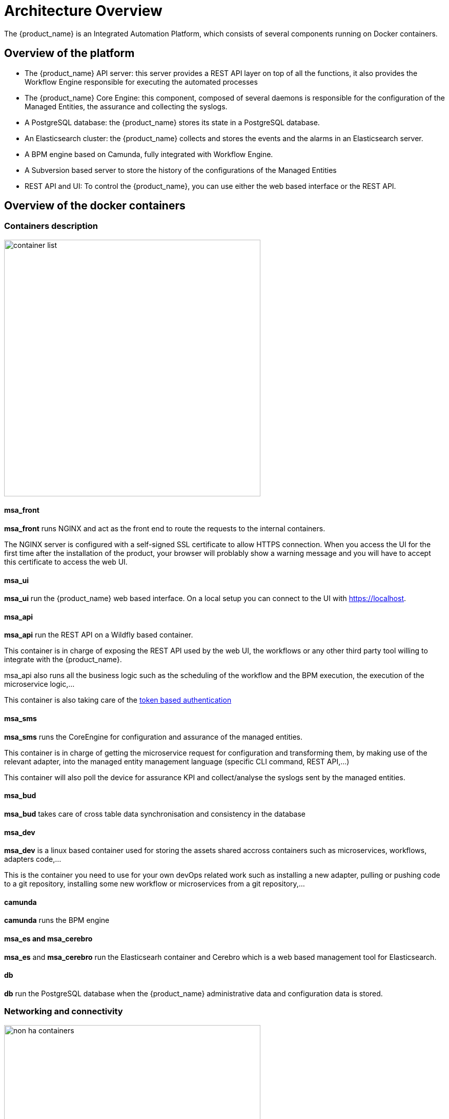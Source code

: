 = Architecture Overview
ifndef::imagesdir[:imagesdir: _images]
ifdef::env-github,env-browser[:outfilesuffix: .adoc]

The {product_name} is an Integrated Automation Platform, which consists of several components running on Docker containers.

[#overview]
== Overview of the platform
- The {product_name} API server: this server provides a REST API layer on top of all the functions, it also provides the Workflow Engine responsible for executing the automated processes
- The {product_name} Core Engine: this component, composed of several daemons is responsible for the configuration of the Managed Entities, the assurance and collecting the syslogs.
- A PostgreSQL database: the {product_name} stores its state in a PostgreSQL database.
- An Elasticsearch cluster: the {product_name} collects and stores the events and the alarms in an Elasticsearch server.
- A BPM engine based on Camunda, fully integrated with Workflow Engine.
- A Subversion based server to store the history of the configurations of the Managed Entities
- REST API and UI: To control the {product_name}, you can use either the web based interface or the REST API.

== Overview of the docker containers

[#containers_description]
=== Containers description
image:container_list.png[width=500px]

==== msa_front
*msa_front* runs NGINX and act as the front end to route the requests to the internal containers.

The NGINX server is configured with a self-signed SSL certificate to allow HTTPS connection. 
When you access the UI for the first time after the installation of the product, your browser will problably show a warning message and you will have to accept this certificate to access the web UI.

==== msa_ui 

*msa_ui* run the {product_name} web based interface. On a local setup you can connect to the UI with https://localhost. 

==== msa_api

*msa_api* run the REST API on a Wildfly based container.

This container is in charge of exposing the REST API used by the web UI, the workflows or any other third party tool willing to integrate with the {product_name}.

msa_api also runs all the business logic such as the scheduling of the workflow and the BPM execution, the execution of the microservice logic,...

This container is also taking care of the link:../developer-guide/rest_api{outfilesuffix}#authentication[token based authentication]

==== msa_sms

*msa_sms* runs the CoreEngine for configuration and assurance of the managed entities.

This container is in charge of getting the microservice request for configuration and transforming them, by making use of the relevant adapter, into the managed entity management language (specific CLI command, REST API,...)

This container will also poll the device for assurance KPI and collect/analyse the syslogs sent by the managed entities.

==== msa_bud 

*msa_bud* takes care of cross table data synchronisation and consistency in the database

==== msa_dev

*msa_dev* is a linux based container used for storing the assets shared accross containers such as microservices, workflows, adapters code,...

This is the container you need to use for your own devOps related work such as installing a new adapter, pulling or pushing code to a git repository, installing some new workflow or microservices from a git repository,...

==== camunda

*camunda* runs the  BPM engine

==== msa_es and msa_cerebro

*msa_es* and *msa_cerebro* run the Elasticsearh container and Cerebro which is a web based management tool for Elasticsearch.

==== db

*db* run the PostgreSQL database when the {product_name} administrative data and configuration data is stored.

=== Networking and connectivity

image:non_ha_containers.png[width=500px]

=== Volumes and data

In order to persist the data, the {product_name} uses docker volumes:

These volumes are declared at the end of the docker-compose file:

----
volumes:
  msa_api:          <1>
  msa_db:           <2>
  msa_dev:          <3>
  msa_entities:     <4>
  msa_repository:   <5>
  msa_es:           <6>
  msa_api_logs:     <7>
  msa_sms_logs:     <8>
  msa_bud_logs:     <9>
----
<1> volume shared by the containers `msa_api` and `msa_dev` to store the adapter configuration for the UI
<2> database volume used by the container `db`
<3> volume shared by the containers `msa_dev` and `msa_sms`, used to store the adapter git repository. This is where you can store your other DevOps related files.
<4> volume shared by the containers `msa_dev`, `msa_api` and `msa_sms`, used to store the associations between the managed entities and the deployment settings as well as the subtenants and the workflows
<5> volume shared by the containers `msa_dev`, `msa_api` and `msa_sms`, used to store the sources of the microservices, the workflows, the BMP,...
<6> volume used by Elasticsearch to store the indexed data.
<7> volume for storing API and workflow process logs
<8> volume for storing CoreEngine logs
<9> volume for storing Batchupdated daemon logs
